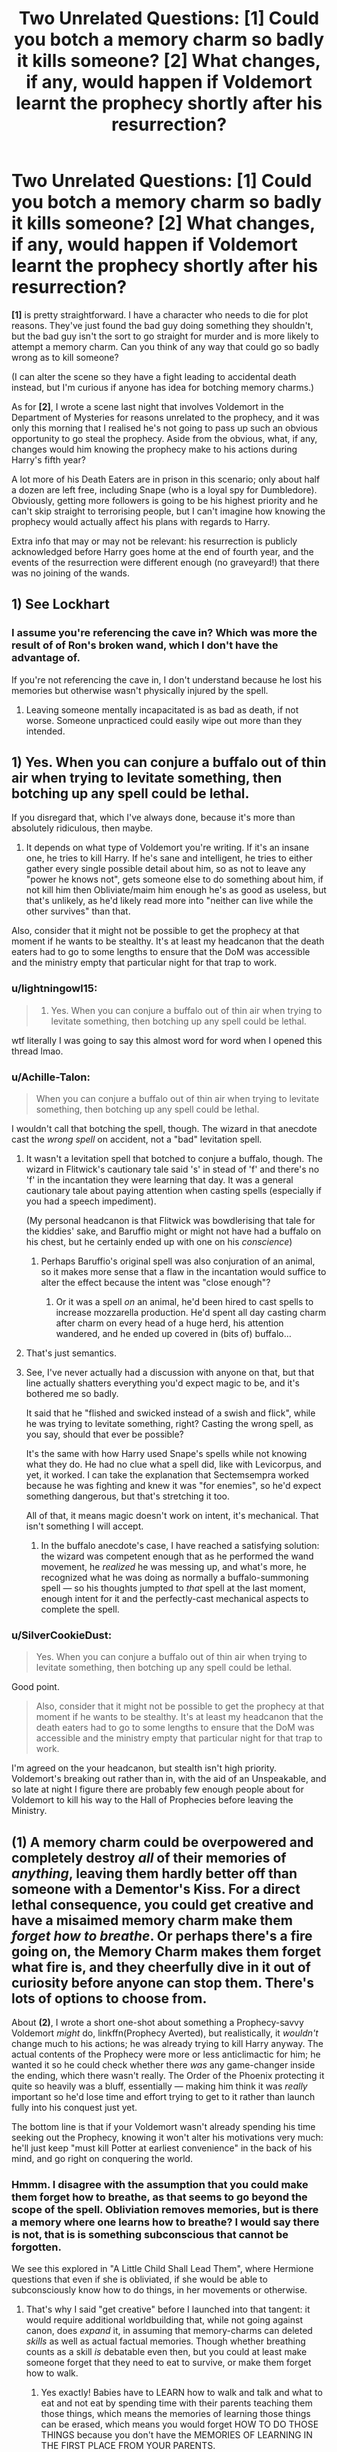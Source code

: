 #+TITLE: Two Unrelated Questions: [1] Could you botch a memory charm so badly it kills someone? [2] What changes, if any, would happen if Voldemort learnt the prophecy shortly after his resurrection?

* Two Unrelated Questions: [1] Could you botch a memory charm so badly it kills someone? [2] What changes, if any, would happen if Voldemort learnt the prophecy shortly after his resurrection?
:PROPERTIES:
:Author: SilverCookieDust
:Score: 2
:DateUnix: 1525103840.0
:DateShort: 2018-Apr-30
:FlairText: Discussion
:END:
*[1]* is pretty straightforward. I have a character who needs to die for plot reasons. They've just found the bad guy doing something they shouldn't, but the bad guy isn't the sort to go straight for murder and is more likely to attempt a memory charm. Can you think of any way that could go so badly wrong as to kill someone?

(I can alter the scene so they have a fight leading to accidental death instead, but I'm curious if anyone has idea for botching memory charms.)

As for *[2]*, I wrote a scene last night that involves Voldemort in the Department of Mysteries for reasons unrelated to the prophecy, and it was only this morning that I realised he's not going to pass up such an obvious opportunity to go steal the prophecy. Aside from the obvious, what, if any, changes would him knowing the prophecy make to his actions during Harry's fifth year?

A lot more of his Death Eaters are in prison in this scenario; only about half a dozen are left free, including Snape (who is a loyal spy for Dumbledore). Obviously, getting more followers is going to be his highest priority and he can't skip straight to terrorising people, but I can't imagine how knowing the prophecy would actually affect his plans with regards to Harry.

Extra info that may or may not be relevant: his resurrection is publicly acknowledged before Harry goes home at the end of fourth year, and the events of the resurrection were different enough (no graveyard!) that there was no joining of the wands.


** 1) See Lockhart
:PROPERTIES:
:Author: InquisitorCOC
:Score: 7
:DateUnix: 1525111279.0
:DateShort: 2018-Apr-30
:END:

*** I assume you're referencing the cave in? Which was more the result of of Ron's broken wand, which I don't have the advantage of.

If you're not referencing the cave in, I don't understand because he lost his memories but otherwise wasn't physically injured by the spell.
:PROPERTIES:
:Author: SilverCookieDust
:Score: 1
:DateUnix: 1525113677.0
:DateShort: 2018-Apr-30
:END:

**** Leaving someone mentally incapacitated is as bad as death, if not worse. Someone unpracticed could easily wipe out more than they intended.
:PROPERTIES:
:Author: DZCreeper
:Score: 2
:DateUnix: 1525167105.0
:DateShort: 2018-May-01
:END:


** 1) Yes. When you can conjure a buffalo out of thin air when trying to levitate something, then botching up any spell could be lethal.

If you disregard that, which I've always done, because it's more than absolutely ridiculous, then maybe.

2) It depends on what type of Voldemort you're writing. If it's an insane one, he tries to kill Harry. If he's sane and intelligent, he tries to either gather every single possible detail about him, so as not to leave any "power he knows not", gets someone else to do something about him, if not kill him then Obliviate/maim him enough he's as good as useless, but that's unlikely, as he'd likely read more into "neither can live while the other survives" than that.

Also, consider that it might not be possible to get the prophecy at that moment if he wants to be stealthy. It's at least my headcanon that the death eaters had to go to some lengths to ensure that the DoM was accessible and the ministry empty that particular night for that trap to work.
:PROPERTIES:
:Author: A2i9
:Score: 3
:DateUnix: 1525113064.0
:DateShort: 2018-Apr-30
:END:

*** u/lightningowl15:
#+begin_quote
  1) Yes. When you can conjure a buffalo out of thin air when trying to levitate something, then botching up any spell could be lethal.
#+end_quote

wtf literally I was going to say this almost word for word when I opened this thread lmao.
:PROPERTIES:
:Author: lightningowl15
:Score: 5
:DateUnix: 1525114740.0
:DateShort: 2018-Apr-30
:END:


*** u/Achille-Talon:
#+begin_quote
  When you can conjure a buffalo out of thin air when trying to levitate something, then botching up any spell could be lethal.
#+end_quote

I wouldn't call that botching the spell, though. The wizard in that anecdote cast the /wrong spell/ on accident, not a "bad" levitation spell.
:PROPERTIES:
:Author: Achille-Talon
:Score: 2
:DateUnix: 1525125096.0
:DateShort: 2018-May-01
:END:

**** It wasn't a levitation spell that botched to conjure a buffalo, though. The wizard in Flitwick's cautionary tale said 's' in stead of 'f' and there's no 'f' in the incantation they were learning that day. It was a general cautionary tale about paying attention when casting spells (especially if you had a speech impediment).

(My personal headcanon is that Flitwick was bowdlerising that tale for the kiddies' sake, and Baruffio might or might not have had a buffalo on his chest, but he certainly ended up with one on his /conscience/)
:PROPERTIES:
:Author: ConsiderableHat
:Score: 2
:DateUnix: 1525208782.0
:DateShort: 2018-May-02
:END:

***** Perhaps Baruffio's original spell was also conjuration of an animal, so it makes more sense that a flaw in the incantation would suffice to alter the effect because the intent was "close enough"?
:PROPERTIES:
:Author: Achille-Talon
:Score: 1
:DateUnix: 1525209229.0
:DateShort: 2018-May-02
:END:

****** Or it was a spell /on/ an animal, he'd been hired to cast spells to increase mozzarella production. He'd spent all day casting charm after charm on every head of a huge herd, his attention wandered, and he ended up covered in (bits of) buffalo...
:PROPERTIES:
:Author: ConsiderableHat
:Score: 1
:DateUnix: 1525211291.0
:DateShort: 2018-May-02
:END:


**** That's just semantics.
:PROPERTIES:
:Author: AllFuckingNamesGone
:Score: 1
:DateUnix: 1525138345.0
:DateShort: 2018-May-01
:END:


**** See, I've never actually had a discussion with anyone on that, but that line actually shatters everything you'd expect magic to be, and it's bothered me so badly.

It said that he "flished and swicked instead of a swish and flick", while he was trying to levitate something, right? Casting the wrong spell, as you say, should that ever be possible?

It's the same with how Harry used Snape's spells while not knowing what they do. He had no clue what a spell did, like with Levicorpus, and yet, it worked. I can take the explanation that Sectemsempra worked because he was fighting and knew it was "for enemies", so he'd expect something dangerous, but that's stretching it too.

All of that, it means magic doesn't work on intent, it's mechanical. That isn't something I will accept.
:PROPERTIES:
:Author: A2i9
:Score: 1
:DateUnix: 1525157211.0
:DateShort: 2018-May-01
:END:

***** In the buffalo anecdote's case, I have reached a satisfying solution: the wizard was competent enough that as he performed the wand movement, he /realized/ he was messing up, and what's more, he recognized what he was doing as normally a buffalo-summoning spell --- so his thoughts jumpted to /that/ spell at the last moment, enough intent for it and the perfectly-cast mechanical aspects to complete the spell.
:PROPERTIES:
:Author: Achille-Talon
:Score: 3
:DateUnix: 1525164384.0
:DateShort: 2018-May-01
:END:


*** u/SilverCookieDust:
#+begin_quote
  Yes. When you can conjure a buffalo out of thin air when trying to levitate something, then botching up any spell could be lethal.
#+end_quote

Good point.

#+begin_quote
  Also, consider that it might not be possible to get the prophecy at that moment if he wants to be stealthy. It's at least my headcanon that the death eaters had to go to some lengths to ensure that the DoM was accessible and the ministry empty that particular night for that trap to work.
#+end_quote

I'm agreed on the your headcanon, but stealth isn't high priority. Voldemort's breaking out rather than in, with the aid of an Unspeakable, and so late at night I figure there are probably few enough people about for Voldemort to kill his way to the Hall of Prophecies before leaving the Ministry.
:PROPERTIES:
:Author: SilverCookieDust
:Score: 1
:DateUnix: 1525114274.0
:DateShort: 2018-Apr-30
:END:


** *(1)* A memory charm could be overpowered and completely destroy /all/ of their memories of /anything/, leaving them hardly better off than someone with a Dementor's Kiss. For a direct lethal consequence, you could get creative and have a misaimed memory charm make them /forget how to breathe/. Or perhaps there's a fire going on, the Memory Charm makes them forget what fire is, and they cheerfully dive in it out of curiosity before anyone can stop them. There's lots of options to choose from.

About *(2)*, I wrote a short one-shot about something a Prophecy-savvy Voldemort /might/ do, linkffn(Prophecy Averted), but realistically, it /wouldn't/ change much to his actions; he was already trying to kill Harry anyway. The actual contents of the Prophecy were more or less anticlimactic for him; he wanted it so he could check whether there /was/ any game-changer inside the ending, which there wasn't really. The Order of the Phoenix protecting it quite so heavily was a bluff, essentially --- making him think it was /really/ important so he'd lose time and effort trying to get to it rather than launch fully into his conquest just yet.

The bottom line is that if your Voldemort wasn't already spending his time seeking out the Prophecy, knowing it won't alter his motivations very much: he'll just keep "must kill Potter at earliest convenience" in the back of his mind, and go right on conquering the world.
:PROPERTIES:
:Author: Achille-Talon
:Score: 5
:DateUnix: 1525104294.0
:DateShort: 2018-Apr-30
:END:

*** Hmmm. I disagree with the assumption that you could make them forget how to breathe, as that seems to go beyond the scope of the spell. Obliviation removes memories, but is there a memory where one learns how to breathe? I would say there is not, that is is something subconscious that cannot be forgotten.

We see this explored in "A Little Child Shall Lead Them", where Hermione questions that even if she is obliviated, if she would be able to subconsciously know how to do things, in her movements or otherwise.
:PROPERTIES:
:Author: moomoogoat
:Score: 3
:DateUnix: 1525110981.0
:DateShort: 2018-Apr-30
:END:

**** That's why I said "get creative" before I launched into that tangent: it would require additional worldbuilding that, while not going against canon, does /expand/ it, in assuming that memory-charms can deleted /skills/ as well as actual factual memories. Though whether breathing counts as a skill /is/ debatable even then, but you could at least make someone forget that they need to eat to survive, or make them forget how to walk.
:PROPERTIES:
:Author: Achille-Talon
:Score: 3
:DateUnix: 1525111139.0
:DateShort: 2018-Apr-30
:END:

***** Yes exactly! Babies have to LEARN how to walk and talk and what to eat and not eat by spending time with their parents teaching them those things, which means the memories of learning those things can be erased, which means you would forget HOW TO DO THOSE THINGS because you don't have the MEMORIES OF LEARNING IN THE FIRST PLACE FROM YOUR PARENTS.

So yes that makes total logical, realistic sense, even in plain canon harry potter books. You'd just have to go back really far into someone's head to find those memories.

Heck, that happens with real world brain damage! People can forget concepts like what teeth are or object permanence or how to make words, Why wouldn't magic be able to get rid of those memories and make someone unable to know how to talk or walk again?
:PROPERTIES:
:Score: 2
:DateUnix: 1525122294.0
:DateShort: 2018-May-01
:END:

****** Really depends on the definition and scope of a "memory". Breathing wouldn't count, because that's an autonomous muscle contraction. Babies don't learn how to breath, they are born breathing. It's instinctual. You might forget how to /manually/ breath, but then you'd pass out and start breathing again, wake up, and forget about forgetting about breathing until you consciously notice that you are, in fact, breathing. Rinse and repeat.

I would say that if the memory spell were capable of that, it would have to be a Dark Magic variety made specifically to cause harm. The normal memory spell would be limited in scope to conscious memories, because otherwise that could get very messy in completely unintentional ways. The human brain is very interconnected and confusing, and the subconscious brain is still largely a mystery.
:PROPERTIES:
:Author: Averant
:Score: 1
:DateUnix: 1525218142.0
:DateShort: 2018-May-02
:END:


**** Well, it isn't a memory but it is a function of the brain and all, so it isn't /too/ unbelievable that a botched spell could do it. Like majorly messed up, almost the the level of Wingardium Leviofa.
:PROPERTIES:
:Author: lightningowl15
:Score: 3
:DateUnix: 1525115084.0
:DateShort: 2018-Apr-30
:END:

***** Now I'm wondering if anyone has ever written a story about a witch or wizard who has to struggle with having a lisp and other pronunciation problems due to a cleft lip or palate. After all, stories about other "disabilities" like blindness or autism have been written.
:PROPERTIES:
:Author: Termsndconditions
:Score: 1
:DateUnix: 1525128085.0
:DateShort: 2018-May-01
:END:


*** [[https://www.fanfiction.net/s/12278255/1/][*/Prophecy Averted/*]] by [[https://www.fanfiction.net/u/7922987/Achille-Talon][/Achille Talon/]]

#+begin_quote
  Single point of divergence, one-shot. The Death Eaters succeed in getting the Prophecy to Voldemort, and this rather changes matters. Lord Voldemort wants to kill Harry Potter, yes, but he won't be the toy of Fate.
#+end_quote

^{/Site/:} ^{fanfiction.net} ^{*|*} ^{/Category/:} ^{Harry} ^{Potter} ^{*|*} ^{/Rated/:} ^{Fiction} ^{K+} ^{*|*} ^{/Words/:} ^{920} ^{*|*} ^{/Reviews/:} ^{2} ^{*|*} ^{/Favs/:} ^{8} ^{*|*} ^{/Follows/:} ^{2} ^{*|*} ^{/Published/:} ^{12/18/2016} ^{*|*} ^{/Status/:} ^{Complete} ^{*|*} ^{/id/:} ^{12278255} ^{*|*} ^{/Language/:} ^{English} ^{*|*} ^{/Download/:} ^{[[http://www.ff2ebook.com/old/ffn-bot/index.php?id=12278255&source=ff&filetype=epub][EPUB]]} ^{or} ^{[[http://www.ff2ebook.com/old/ffn-bot/index.php?id=12278255&source=ff&filetype=mobi][MOBI]]}

--------------

*FanfictionBot*^{2.0.0-beta} | [[https://github.com/tusing/reddit-ffn-bot/wiki/Usage][Usage]] | [[https://www.reddit.com/message/compose?to=tusing][Contact]]
:PROPERTIES:
:Author: FanfictionBot
:Score: 1
:DateUnix: 1525104307.0
:DateShort: 2018-Apr-30
:END:


*** I did think it wouldn't change much, but I know I have a tendency to overlook the obvious sometimes so I thought I'd ask here. That ficlet was a useful bit of insight, too, thanks for sharing.
:PROPERTIES:
:Author: SilverCookieDust
:Score: 1
:DateUnix: 1525108546.0
:DateShort: 2018-Apr-30
:END:
